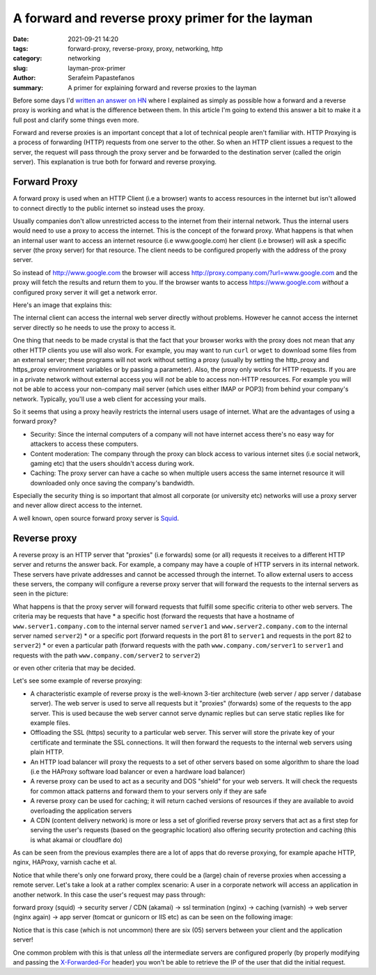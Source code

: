 A forward and reverse proxy primer for the layman
#################################################

:date: 2021-09-21 14:20
:tags: forward-proxy, reverse-proxy, proxy, networking, http
:category: networking
:slug: layman-prox-primer
:author: Serafeim Papastefanos
:summary: A primer for explaining forward and reverse proxies to the layman 

Before some days I'd `written an answer on HN`_ where I explained as simply as possible 
how a forward and a reverse proxy is working and what is the difference between them. In this article 
I'm going to extend this answer a bit to make it a full post and clarify some things even more. 

Forward and reverse proxies is an important concept that a lot of technical people aren't familiar with.
HTTP Proxying is a process of forwarding (HTTP) requests from one server to the other. So when an HTTP
client issues a request to the server, the request will pass through the proxy server and be forwarded to the 
destination server (called the origin server). This explanation is true both for forward and reverse proxying. 

Forward Proxy
-------------

A forward proxy is used when an HTTP Client (i.e a browser) wants to access resources in the internet
but isn't allowed to connect directly to the public internet so instead uses the proxy. 

Usually companies don't allow unrestricted access to the internet from their internal network. 
Thus the internal users would need to use a proxy to access the internet. This is the concept of the forward proxy.
What happens is that when an internal user want to access an internet resource (i.e www.google.com) her client (i.e browser) 
will ask a specific server (the proxy server) for that resource. The client needs to be configured properly with the address 
of the proxy server. 

So instead of http://www.google.com the browser will access http://proxy.company.com/?url=www.google.com and the 
proxy will fetch the results and return them to you. If the browser wants to access https://www.google.com *without*
a configured proxy server it will get a network error.

Here's an image that explains this: 

.. image:: /images/fw_proxy.png
  :alt: Forward proxy
  :width: 800 px

The internal client can access the internal web server directly without problems. However he cannot access 
the internet server directly so he needs to use the proxy to access it.

One thing that needs to be made crystal is that the fact that your browser works with the proxy does not mean
that any other HTTP clients you use will also work. For example, you may want to run ``curl`` or ``wget`` to download 
some files from an external server; these programs will not work without setting a proxy (usually by setting the http_proxy 
and https_proxy environment variables or by passing a parameter). Also, the proxy only works for HTTP requests. If you are 
in a private network without external access you will *not* be able to access non-HTTP resources. For example you will not be able 
to access your non-company mail server (which uses either IMAP or POP3) from behind your company's network. Typically, you'll use 
a web client for accessing your mails.

So it seems that using a proxy heavily restricts the internal users usage of internet. What are the advantages of using a forward proxy?

* Security: Since the internal computers of a company will not have internet access there's no easy way for attackers to access these computers.
* Content moderation: The company through the proxy can block access to various internet sites (i.e social network, gaming etc) that the users shouldn't access during work.
* Caching: The proxy server can have a cache so when multiple users access the same internet resource it will downloaded only once saving the company's bandwidth.

Especially the security thing is so important that almost all corporate (or university etc) networks will use a proxy server and never 
allow direct access to the internet.

A well known, open source forward proxy server is Squid_.

Reverse proxy
-------------

A reverse proxy is an HTTP server that "proxies" (i.e forwards) some (or all) requests it receives to a different HTTP 
server and returns the answer back. For example, a company may have a couple of HTTP servers in its internal network. These 
servers have private addresses and cannot be accessed through the internet. To allow external users to access these servers, 
the company will configure a reverse proxy server that will forward the requests to the internal servers as seen in the picture:

.. image:: /images/reverseproxy.png
  :alt: Reverse proxy
  :width: 800 px


What happens is that the proxy server will forward requests that fulfill some specific 
criteria to other web servers. The criteria may be requests that have 
* a specific host (forward the requests that have a hostname of ``www.server1.company.com`` to the internal server named ``server1`` and ``www.server2.company.com`` to the internal server named ``server2``)
* or a specific port (forward requests in the port 81 to ``server1`` and requests in the port 82 to ``server2``)
* or even a particular path (forward requests with the path ``www.company.com/server1`` to ``server1`` and requests with the path ``www.company.com/server2`` to ``server2``)

or even other criteria that may be decided.

Let's see some example of reverse proxying: 

* A characteristic example of reverse proxy is the well-known 3-tier architecture  (web server / app server / database server). The web server is used to serve all requests but it "proxies"  (forwards) some of the requests to the app server. This is used because the web server cannot serve dynamic  replies but can serve static replies like for example files.
* Offloading the SSL (https) security to a particular web server. This server will store the private key of your certificate and terminate the SSL connections. It will then forward the requests to the internal web servers using plain HTTP. 
* An HTTP load balancer will proxy the requests to a set of other servers based on some algorithm to share the load (i.e the HAProxy software load balancer or even a hardware load balancer)
* A reverse proxy can be used to act as a security and DOS "shield" for your web servers. It will check the requests for common attack patterns and forward them to your servers only if they are safe
* A reverse proxy can be used for caching; it will return cached versions of resources if they are available to avoid overloading the application servers
* A CDN (content delivery network) is more or less a set of glorified reverse proxy servers that act as a first step for serving the user's requests (based on the geographic location) also offering security protection and caching (this is what akamai or cloudflare do)

As can be seen from the previous examples there are a lot of apps that do reverse proxying, for example apache HTTP, nginx, HAProxy, varnish cache et al.

Notice that while there's only one forward proxy, there could be a (large) chain of reverse proxies when accessing a remote server. 
Let's take a look at a rather complex scenario: A user in a corporate network will access an application in another network. In this case the user's request
may pass through:

forward proxy (squid) -> 
security server / CDN (akamai) -> 
ssl termination (nginx) -> 
caching (varnish) -> 
web server (nginx again) -> 
app server (tomcat or gunicorn or IIS etc) 
as can be seen on the following image:

.. image:: /images/reverseproxy2.png
  :alt: Reverse proxy
  :width: 800 px

Notice that is this case (which is not uncommon) there are six (05) servers between your client and the application server! 

One common problem with this is that unless *all* the intermediate servers are configured properly 
(by properly modifying and passing the `X-Forwarded-For`_ header)
you won't be able to retrieve the IP of the user that did the initial request. 

.. _`written an answer on HN`: https://news.ycombinator.com/item?id=28381220
.. _Squid: http://www.squid-cache.org/
.. _`X-Forwarded-For`: https://developer.mozilla.org/en-US/docs/Web/HTTP/Headers/X-Forwarded-For
